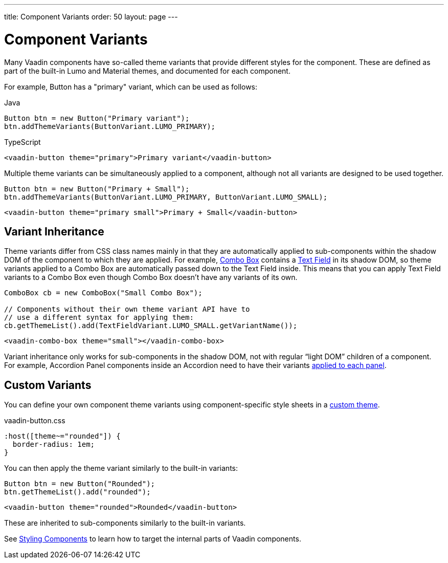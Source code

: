 ---
title: Component Variants
order: 50
layout: page
---

= Component Variants

[.lead]
Many Vaadin components have so-called theme variants that provide different styles for the component.
These are defined as part of the built-in Lumo and Material themes, and documented for each component.

For example, Button has a "primary" variant, which can be used as follows:

[.example]
--

.Java
[source,java]
----
Button btn = new Button("Primary variant");
btn.addThemeVariants(ButtonVariant.LUMO_PRIMARY);
----

.TypeScript
[source,typescript]
----
<vaadin-button theme="primary">Primary variant</vaadin-button>
----

--

Multiple theme variants can be simultaneously applied to a component, although not all variants are designed to be used together.

[.example]
--

[source,java]
----
Button btn = new Button("Primary + Small");
btn.addThemeVariants(ButtonVariant.LUMO_PRIMARY, ButtonVariant.LUMO_SMALL);
----

[source,typescript]
----
<vaadin-button theme="primary small">Primary + Small</vaadin-button>
----
--

== Variant Inheritance

Theme variants differ from CSS class names mainly in that they are automatically applied to sub-components within the shadow DOM of the component to which they are applied.
For example, <<../components/combo-box#, Combo Box>> contains a <<../components/text-field#, Text Field>> in its shadow DOM, so theme variants applied to a Combo Box are automatically passed down to the Text Field inside.
This means that you can apply Text Field variants to a Combo Box even though Combo Box doesn't have any variants of its own.

[.example]
--

[example,java]
----
ComboBox cb = new ComboBox("Small Combo Box");

// Components without their own theme variant API have to
// use a different syntax for applying them:
cb.getThemeList().add(TextFieldVariant.LUMO_SMALL.getVariantName());
----

[example,typescript]
----
<vaadin-combo-box theme="small"></vaadin-combo-box>
----
--

Variant inheritance only works for sub-components in the shadow DOM, not with regular “light DOM” children of a component.
For example, Accordion Panel components inside an Accordion need to have their variants <<{articles}/ds/components/accordion/#theme-variants, applied to each panel>>.

== Custom Variants

You can define your own component theme variants using component-specific style sheets in a <<custom-theme#, custom theme>>.

.[filename]#vaadin-button.css#
[example,css]
----
:host([theme~="rounded"]) {
  border-radius: 1em;
}
----

You can then apply the theme variant similarly to the built-in variants:

[.example]
--

[source,java]
----
Button btn = new Button("Rounded");
btn.getThemeList().add("rounded");
----

[source,typescript]
----
<vaadin-button theme="rounded">Rounded</vaadin-button>
----
--

These are inherited to sub-components similarly to the built-in variants.

See <<styling-components#, Styling Components>> to learn how to target the internal parts of Vaadin components.
